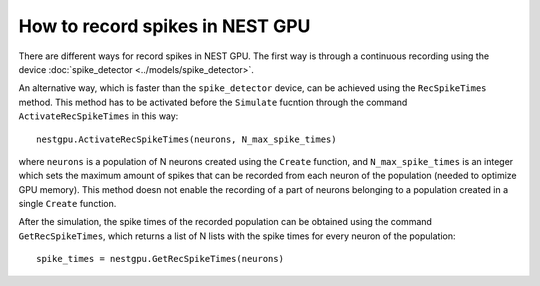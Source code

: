 How to record spikes in NEST GPU
================================

There are different ways for record spikes in NEST GPU.
The first way is through a continuous recording
using the device :doc:`spike_detector <../models/spike_detector>`.

An alternative way, which is faster than the ``spike_detector``
device, can be achieved using the ``RecSpikeTimes`` method. 
This method has to be activated before the ``Simulate`` 
fucntion through the command ``ActivateRecSpikeTimes`` in this way:

::

    nestgpu.ActivateRecSpikeTimes(neurons, N_max_spike_times)

where ``neurons`` is a population of N neurons created using the
``Create`` function, and ``N_max_spike_times`` is an integer
which sets the maximum amount of spikes that can be recorded
from each neuron of the population (needed to optimize GPU
memory). This method doesn not enable the recording of 
a part of neurons belonging to a population created in a 
single ``Create`` function.

After the simulation, the spike times of the recorded population
can be obtained using the command ``GetRecSpikeTimes``, which
returns a list of N lists with the spike times for every neuron
of the population:

::

    spike_times = nestgpu.GetRecSpikeTimes(neurons)

    